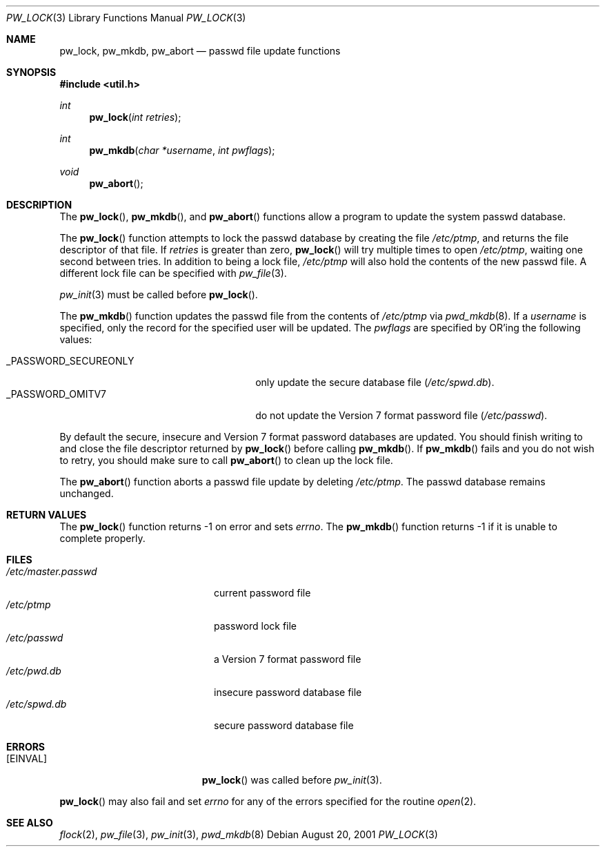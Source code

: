 .\"	$OpenBSD: pw_lock.3,v 1.13 2006/12/17 20:50:51 ray Exp $
.\"
.\" Copyright (c) 1995
.\"	The Regents of the University of California.  All rights reserved.
.\"
.\" This code is derived from software developed by the Computer Systems
.\" Engineering group at Lawrence Berkeley Laboratory under DARPA contract
.\" BG 91-66 and contributed to Berkeley.
.\"
.\" Redistribution and use in source and binary forms, with or without
.\" modification, are permitted provided that the following conditions
.\" are met:
.\" 1. Redistributions of source code must retain the above copyright
.\"    notice, this list of conditions and the following disclaimer.
.\" 2. Redistributions in binary form must reproduce the above copyright
.\"    notice, this list of conditions and the following disclaimer in the
.\"    documentation and/or other materials provided with the distribution.
.\" 3. Neither the name of the University nor the names of its contributors
.\"    may be used to endorse or promote products derived from this software
.\"    without specific prior written permission.
.\"
.\" THIS SOFTWARE IS PROVIDED BY THE REGENTS AND CONTRIBUTORS ``AS IS'' AND
.\" ANY EXPRESS OR IMPLIED WARRANTIES, INCLUDING, BUT NOT LIMITED TO, THE
.\" IMPLIED WARRANTIES OF MERCHANTABILITY AND FITNESS FOR A PARTICULAR PURPOSE
.\" ARE DISCLAIMED.  IN NO EVENT SHALL THE REGENTS OR CONTRIBUTORS BE LIABLE
.\" FOR ANY DIRECT, INDIRECT, INCIDENTAL, SPECIAL, EXEMPLARY, OR CONSEQUENTIAL
.\" DAMAGES (INCLUDING, BUT NOT LIMITED TO, PROCUREMENT OF SUBSTITUTE GOODS
.\" OR SERVICES; LOSS OF USE, DATA, OR PROFITS; OR BUSINESS INTERRUPTION)
.\" HOWEVER CAUSED AND ON ANY THEORY OF LIABILITY, WHETHER IN CONTRACT, STRICT
.\" LIABILITY, OR TORT (INCLUDING NEGLIGENCE OR OTHERWISE) ARISING IN ANY WAY
.\" OUT OF THE USE OF THIS SOFTWARE, EVEN IF ADVISED OF THE POSSIBILITY OF
.\" SUCH DAMAGE.
.\"
.Dd August 20, 2001
.Dt PW_LOCK 3
.Os
.Sh NAME
.Nm pw_lock ,
.Nm pw_mkdb ,
.Nm pw_abort
.Nd passwd file update functions
.Sh SYNOPSIS
.Fd #include <util.h>
.Ft int
.Fn pw_lock "int retries"
.Ft int
.Fn pw_mkdb "char *username" "int pwflags"
.Ft void
.Fn pw_abort
.Sh DESCRIPTION
The
.Fn pw_lock ,
.Fn pw_mkdb ,
and
.Fn pw_abort
functions allow a program to update the system passwd database.
.Pp
The
.Fn pw_lock
function attempts to lock the passwd database by creating the file
.Pa /etc/ptmp ,
and returns the file descriptor of that file.
If
.Fa retries
is greater than zero,
.Fn pw_lock
will try multiple times to open
.Pa /etc/ptmp ,
waiting one second between tries.
In addition to being a lock file,
.Pa /etc/ptmp
will also hold the contents of the new passwd file.
A different lock file can be specified with
.Xr pw_file 3 .
.Pp
.Xr pw_init 3
must be called before
.Fn pw_lock .
.Pp
The
.Fn pw_mkdb
function updates the passwd file from the contents of
.Pa /etc/ptmp
via
.Xr pwd_mkdb 8 .
If a
.Fa username
is specified, only the record for the specified user will be updated.
The
.Fa pwflags
are specified by
.Tn OR Ns 'ing
the following values:
.Pp
.Bl -tag -width _PASSWORD_SECUREONLY -offset "xxxx" -compact
.It Dv _PASSWORD_SECUREONLY
only update the secure database file
.Pq Pa /etc/spwd.db .
.It Dv _PASSWORD_OMITV7
do not update the Version 7 format password file
.Pq Pa /etc/passwd .
.El
.Pp
By default the secure, insecure and Version 7 format password databases
are updated.
You should finish writing to and close the file descriptor returned by
.Fn pw_lock
before calling
.Fn pw_mkdb .
If
.Fn pw_mkdb
fails and you do not wish to retry, you should make sure to call
.Fn pw_abort
to clean up the lock file.
.Pp
The
.Fn pw_abort
function aborts a passwd file update by deleting
.Pa /etc/ptmp .
The passwd database remains unchanged.
.Sh RETURN VALUES
The
.Fn pw_lock
function returns \-1 on error and sets
.Va errno .
The
.Fn pw_mkdb
function returns \-1 if it is unable to complete properly.
.Sh FILES
.Bl -tag -width /etc/master.passwd -compact
.It Pa /etc/master.passwd
current password file
.It Pa /etc/ptmp
password lock file
.It Pa /etc/passwd
a Version 7 format password file
.It Pa /etc/pwd.db
insecure password database file
.It Pa /etc/spwd.db
secure password database file
.El
.Sh ERRORS
.Bl -tag -width Er
.It Bq Er EINVAL
.Fn pw_lock
was called before
.Xr pw_init 3 .
.El
.Pp
.Fn pw_lock
may also fail and set
.Va errno
for any of the errors specified for the routine
.Xr open 2 .
.Sh SEE ALSO
.Xr flock 2 ,
.Xr pw_file 3 ,
.Xr pw_init 3 ,
.Xr pwd_mkdb 8
